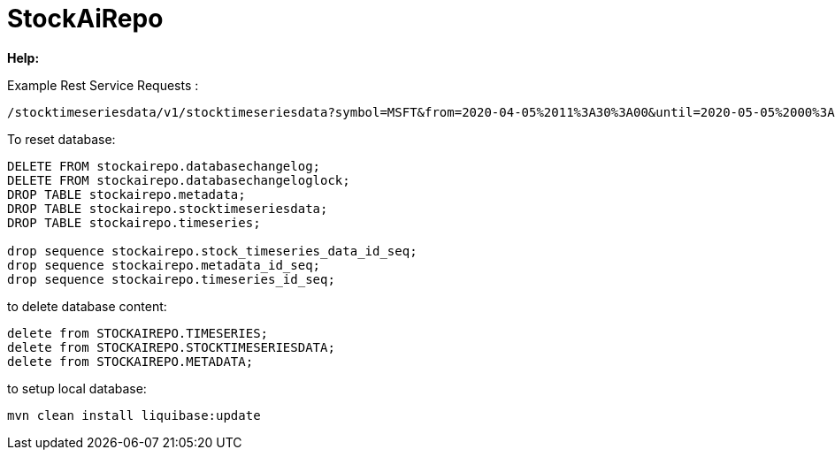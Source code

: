 
# StockAiRepo

*Help:*

Example Rest Service Requests :
----
/stocktimeseriesdata/v1/stocktimeseriesdata?symbol=MSFT&from=2020-04-05%2011%3A30%3A00&until=2020-05-05%2000%3A00%3A00&function=TIME_SERIES_DAILY
----
To reset database:
----
DELETE FROM stockairepo.databasechangelog;
DELETE FROM stockairepo.databasechangeloglock;
DROP TABLE stockairepo.metadata;
DROP TABLE stockairepo.stocktimeseriesdata;
DROP TABLE stockairepo.timeseries;

drop sequence stockairepo.stock_timeseries_data_id_seq;
drop sequence stockairepo.metadata_id_seq;
drop sequence stockairepo.timeseries_id_seq;
----
to delete database content:
----
delete from STOCKAIREPO.TIMESERIES;
delete from STOCKAIREPO.STOCKTIMESERIESDATA;
delete from STOCKAIREPO.METADATA;
----
to setup local database:
----
mvn clean install liquibase:update
----

